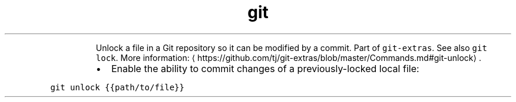 .TH git unlock
.PP
.RS
Unlock a file in a Git repository so it can be modified by a commit.
Part of \fB\fCgit\-extras\fR\&. See also \fB\fCgit lock\fR\&.
More information: \[la]https://github.com/tj/git-extras/blob/master/Commands.md#git-unlock\[ra]\&.
.RE
.RS
.IP \(bu 2
Enable the ability to commit changes of a previously\-locked local file:
.RE
.PP
\fB\fCgit unlock {{path/to/file}}\fR
